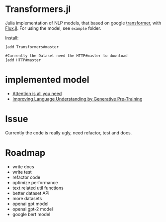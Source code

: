 * Transformers.jl
Julia implementation of NLP models, that based on google [[https://arxiv.org/abs/1706.03762][transformer]], with [[https://github.com/FluxML/Flux.jl][Flux.jl]].
For using the model, see =example= folder.

Install:
#+BEGIN_EXAMPLE
]add Transformers#master

#Currently the Dataset need the HTTP#master to download
]add HTTP#master
#+END_EXAMPLE

* implemented model
+ [[https://arxiv.org/abs/1706.03762][Attention is all you need]]
+ [[https://s3-us-west-2.amazonaws.com/openai-assets/research-covers/language-unsupervised/language_understanding_paper.pdf][Improving Language Understanding by Generative Pre-Training]]

* Issue
Currently the code is really ugly, need refactor, test and docs.

* Roadmap
+ write docs
+ write test
+ refactor code
+ optimize performance
+ text related util functions
+ better dataset API
+ more datasets
+ openai gpt model
+ openai gpt-2 model
+ google bert model
